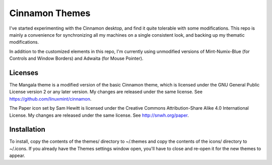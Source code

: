 Cinnamon Themes
===============

I've started experimenting with the Cinnamon desktop, and find it quite
tolerable with some modifications. This repo is mainly a convenience for
synchronizing all my machines on a single consistent look, and backing up my
thematic modifications.

In addition to the customized elements in this repo, I'm currently using
unmodified versions of Mint-Numix-Blue (for Controls and Window Borders) and
Adwaita (for Mouse Pointer).

Licenses
--------

The Mangala theme is a modified version of the basic Cinnamon theme, which is
licensed under the GNU General Public License version 2 or any later version.
My changes are released under the same license. See
https://github.com/linuxmint/cinnamon.

The Paper icon set by Sam Hewitt is licensed under the Creative Commons
Attribution-Share Alike 4.0 International License. My changes are released
under the same license. See http://snwh.org/paper.

Installation
------------

To install, copy the contents of the themes/ directory to ~/.themes and copy
the contents of the icons/ directory to ~/.icons. If you already have the
Themes settings window open, you'll have to close and re-open it for the new
themes to appear.
